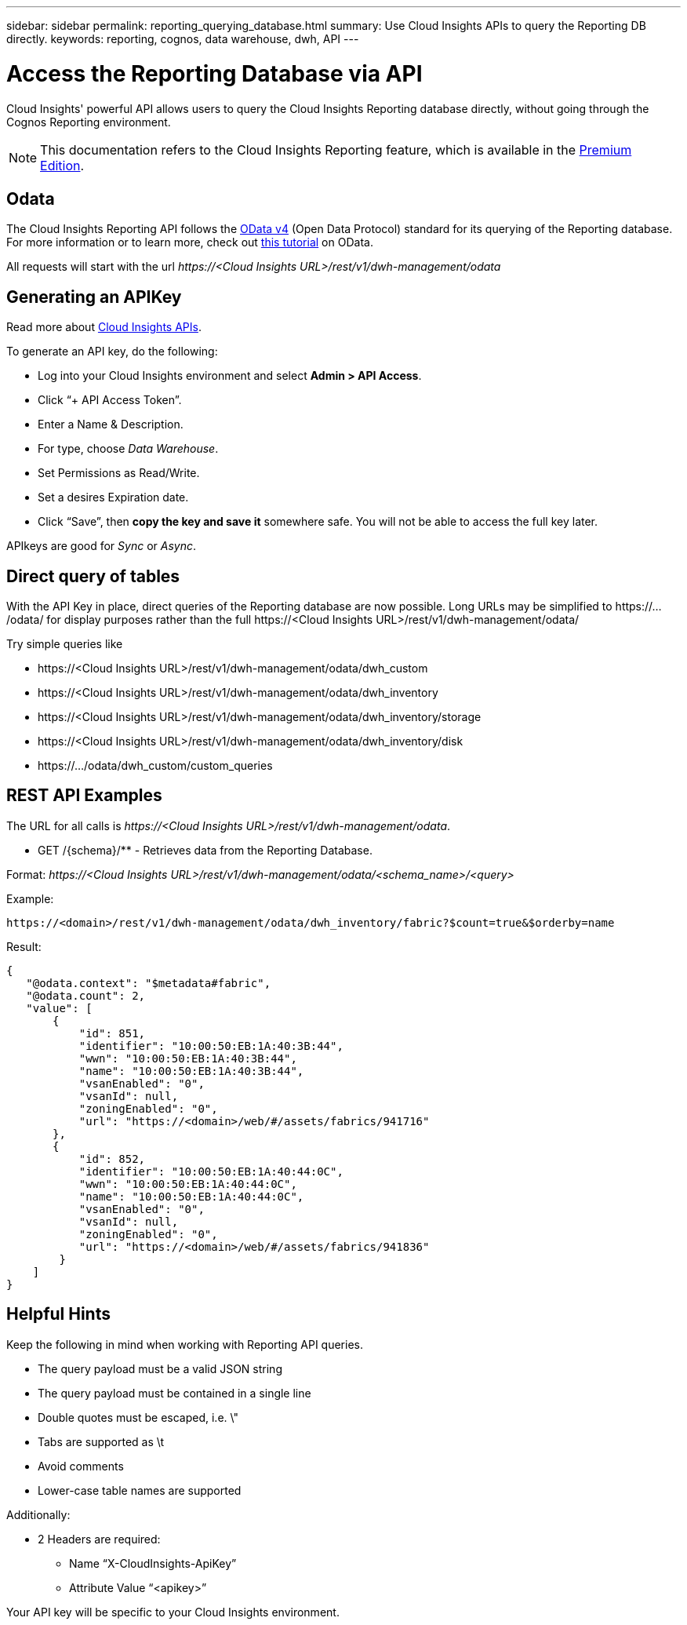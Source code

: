 ---
sidebar: sidebar
permalink: reporting_querying_database.html
summary: Use Cloud Insights APIs to query the Reporting DB directly.
keywords: reporting, cognos, data warehouse, dwh, API
---

= Access the Reporting Database via API

:toc: macro
:hardbreaks:
:toclevels: 2
:nofooter:
:icons: font
:linkattrs:
:imagesdir: ./media/


[.lead]
Cloud Insights' powerful API allows users to query the Cloud Insights Reporting database directly, without going through the Cognos Reporting environment.

NOTE: This documentation refers to the Cloud Insights Reporting feature, which is available in the link:/concept_subscribing_to_cloud_insights.html#editions[Premium Edition].

== Odata

The Cloud Insights Reporting API follows the link:https://www.odata.org/[OData v4] (Open Data Protocol) standard for its querying of the Reporting database. 
For more information or to learn more, check out link:https://www.odata.org/getting-started/basic-tutorial/[this tutorial] on OData. 

All requests will start with the url _\https://<Cloud Insights URL>/rest/v1/dwh-management/odata_

== Generating an APIKey

Read more about link:API_Overview.html[Cloud Insights APIs].

To generate an API key, do the following:

* Log into your Cloud Insights environment and select *Admin > API Access*.
* Click “+ API Access Token”.
* Enter a Name & Description.
* For type, choose _Data Warehouse_.
* Set Permissions as Read/Write.
* Set a desires Expiration date.
* Click “Save”, then *copy the key and save it* somewhere safe. You will not be able to access the full key later.

APIkeys are good for _Sync_ or _Async_.

//<TBD More information>


== Direct query of tables

With the API Key in place, direct queries of the Reporting database are now possible. Long URLs may be simplified to \https://.../odata/ for display purposes rather than the full \https://<Cloud Insights URL>/rest/v1/dwh-management/odata/

Try simple queries like

* \https://<Cloud Insights URL>/rest/v1/dwh-management/odata/dwh_custom
* \https://<Cloud Insights URL>/rest/v1/dwh-management/odata/dwh_inventory
* \https://<Cloud Insights URL>/rest/v1/dwh-management/odata/dwh_inventory/storage
* \https://<Cloud Insights URL>/rest/v1/dwh-management/odata/dwh_inventory/disk
* \https://.../odata/dwh_custom/custom_queries


== REST API Examples

The URL for all calls is _\https://<Cloud Insights URL>/rest/v1/dwh-management/odata_. 

* GET /{schema}/** - Retrieves data from the Reporting Database.

Format: _\https://<Cloud Insights URL>/rest/v1/dwh-management/odata/<schema_name>/<query>_

Example:

 https://<domain>/rest/v1/dwh-management/odata/dwh_inventory/fabric?$count=true&$orderby=name

Result:

 {
    "@odata.context": "$metadata#fabric",
    "@odata.count": 2,
    "value": [
        {
            "id": 851,
            "identifier": "10:00:50:EB:1A:40:3B:44",
            "wwn": "10:00:50:EB:1A:40:3B:44",
            "name": "10:00:50:EB:1A:40:3B:44",
            "vsanEnabled": "0",
            "vsanId": null,
            "zoningEnabled": "0",
            "url": "https://<domain>/web/#/assets/fabrics/941716"
        },
        {
            "id": 852,
            "identifier": "10:00:50:EB:1A:40:44:0C",
            "wwn": "10:00:50:EB:1A:40:44:0C",
            "name": "10:00:50:EB:1A:40:44:0C",
            "vsanEnabled": "0",
            "vsanId": null,
            "zoningEnabled": "0",
            "url": "https://<domain>/web/#/assets/fabrics/941836"
         }
     ]
 }

// Example: get all Storage Pools of storage with id 287 with expanded Internal Volume data: https://<Cloud Insights URL>/rest/v1/dwh-management/odata/dwh_inventory/storage(287)/storage_pool?$expand=internal_volume


////
 * POST /{schema}/** - Write data and create queries in dwh_custom schema of Data Warehouse database through ODATA protocol, requires ADMIN role

 Format: https://<Cloud Insights URL>/rest/v1/dwh-management/odata/<schema_name>/<table_name>. The body contains the record in JSON format

 Example: add a new record to the storage table: https://<Cloud Insights URL>/rest/v1/dwh-management/odata/dwh_custom/storage , Request body: {"storageId": 123, "storageName": "storage123"}

Creating queries: POST https://<Cloud Insights URL>/rest/v1/dwh-management/odata/dwh_custom/custom_queries -d '{"queryName": "<query_name>", "querySql": "<query_sql>"}'



 * PATCH /{schema}/** - Modify data and modify queries in dwh_custom schema of Data Warehouse database through ODATA protocol, requires ADMIN role

 Format: https://<Cloud Insights URL>/rest/v1/dwh-management/odata/<schema_name>/<table_name>('<record_id>'). The body contains the record in JSON format

 Example: modify a record in the storage table: https://<Cloud Insights URL>/rest/v1/dwh-management/odata/dwh_custom/storage('123') , Request body: {"storageId": 123, "storageName": "storage123"}

Modifying queries: PATCH https://<Cloud Insights URL>/rest/v1/dwh-management/odata/dwh_custom/custom_queries('queryName') -d '{"queryName": "<query_name>", "querySql": "<query_sql>"}'



 * DELETE /{schema}/** - Delete data and delete queries in dwh_custom schema of Data Warehouse database through ODATA protocol, requires ADMIN role

 Format: https://<Cloud Insights URL>/rest/v1/dwh-management/odata/<schema_name>/<table_name>('<record_id>')

 Example: delete a record from the storage table: https://<Cloud Insights URL>/rest/v1/dwh-management/odata/dwh_custom/storage('123')

Deleting queries: DELETE https://<Cloud Insights URL>/rest/v1/dwh-management/odata/dwh_custom/custom_queries('queryName')
////



== Helpful Hints

Keep the following in mind when working with Reporting API queries.

* The query payload must be a valid JSON string
* The query payload must be contained in a single line
* Double quotes must be escaped, i.e. \"
* Tabs are supported as \t
* Avoid comments
* Lower-case table names are supported

Additionally:

* 2 Headers are required:
** Name “X-CloudInsights-ApiKey”
** Attribute Value “<apikey>”

Your API key will be specific to your Cloud Insights environment.

